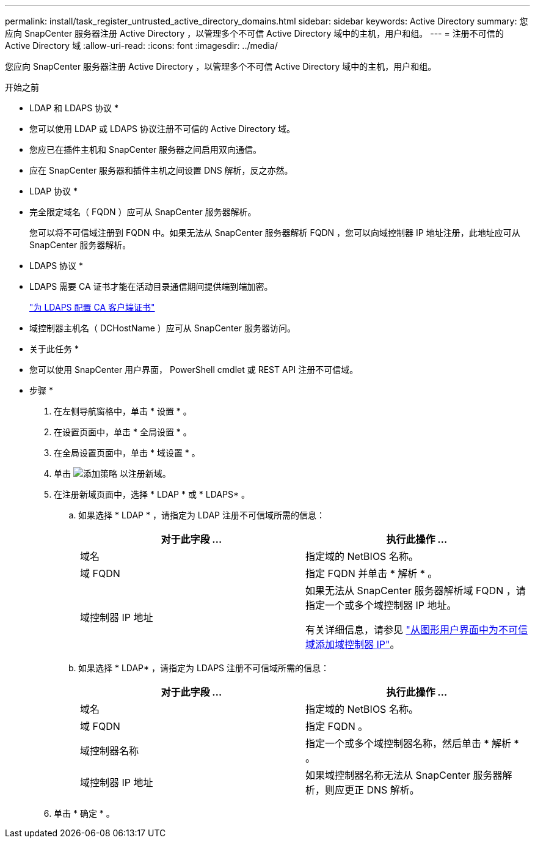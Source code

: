 ---
permalink: install/task_register_untrusted_active_directory_domains.html 
sidebar: sidebar 
keywords: Active Directory 
summary: 您应向 SnapCenter 服务器注册 Active Directory ，以管理多个不可信 Active Directory 域中的主机，用户和组。 
---
= 注册不可信的 Active Directory 域
:allow-uri-read: 
:icons: font
:imagesdir: ../media/


[role="lead"]
您应向 SnapCenter 服务器注册 Active Directory ，以管理多个不可信 Active Directory 域中的主机，用户和组。

.开始之前
* LDAP 和 LDAPS 协议 *

* 您可以使用 LDAP 或 LDAPS 协议注册不可信的 Active Directory 域。
* 您应已在插件主机和 SnapCenter 服务器之间启用双向通信。
* 应在 SnapCenter 服务器和插件主机之间设置 DNS 解析，反之亦然。


* LDAP 协议 *

* 完全限定域名（ FQDN ）应可从 SnapCenter 服务器解析。
+
您可以将不可信域注册到 FQDN 中。如果无法从 SnapCenter 服务器解析 FQDN ，您可以向域控制器 IP 地址注册，此地址应可从 SnapCenter 服务器解析。



* LDAPS 协议 *

* LDAPS 需要 CA 证书才能在活动目录通信期间提供端到端加密。
+
link:task_configure_CA_client_certificate_for_LDAPS.html["为 LDAPS 配置 CA 客户端证书"]

* 域控制器主机名（ DCHostName ）应可从 SnapCenter 服务器访问。


* 关于此任务 *

* 您可以使用 SnapCenter 用户界面， PowerShell cmdlet 或 REST API 注册不可信域。


* 步骤 *

. 在左侧导航窗格中，单击 * 设置 * 。
. 在设置页面中，单击 * 全局设置 * 。
. 在全局设置页面中，单击 * 域设置 * 。
. 单击 image:../media/add_policy_from_resourcegroup.gif["添加策略"] 以注册新域。
. 在注册新域页面中，选择 * LDAP * 或 * LDAPS* 。
+
.. 如果选择 * LDAP * ，请指定为 LDAP 注册不可信域所需的信息：
+
|===
| 对于此字段 ... | 执行此操作 ... 


 a| 
域名
 a| 
指定域的 NetBIOS 名称。



 a| 
域 FQDN
 a| 
指定 FQDN 并单击 * 解析 * 。



 a| 
域控制器 IP 地址
 a| 
如果无法从 SnapCenter 服务器解析域 FQDN ，请指定一个或多个域控制器 IP 地址。

有关详细信息，请参见 https://kb.netapp.com/Advice_and_Troubleshooting/Data_Protection_and_Security/SnapCenter/SnapCenter_does_not_allow_to_add_Domain_Controller_IP_for_untrusted_domain_from_GUI["从图形用户界面中为不可信域添加域控制器 IP"^]。

|===
.. 如果选择 * LDAP* ，请指定为 LDAPS 注册不可信域所需的信息：
+
|===
| 对于此字段 ... | 执行此操作 ... 


 a| 
域名
 a| 
指定域的 NetBIOS 名称。



 a| 
域 FQDN
 a| 
指定 FQDN 。



 a| 
域控制器名称
 a| 
指定一个或多个域控制器名称，然后单击 * 解析 * 。



 a| 
域控制器 IP 地址
 a| 
如果域控制器名称无法从 SnapCenter 服务器解析，则应更正 DNS 解析。

|===


. 单击 * 确定 * 。

